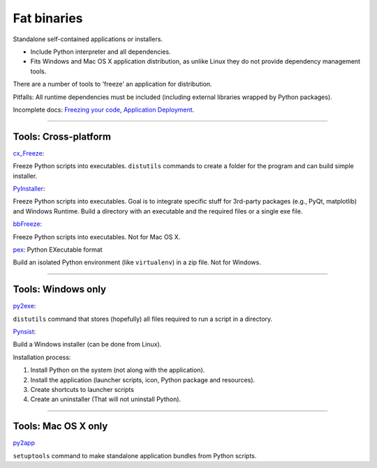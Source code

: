 
Fat binaries
------------

Standalone self-contained applications or installers.

- Include Python interpreter and all dependencies.
- Fits Windows and Mac OS X application distribution, as unlike Linux they do not provide dependency management tools.

There are a number of tools to 'freeze' an application for distribution.

Pitfalls:
All runtime dependencies must be included (including external libraries wrapped by Python packages).

Incomplete docs:
`Freezing your code <http://docs.python-guide.org/en/latest/shipping/freezing/>`_,
`Application Deployment <https://python-packaging-user-guide.readthedocs.org/en/latest/deployment/>`_.

------

Tools: Cross-platform
.....................

`cx_Freeze <http://cx-freeze.readthedocs.org/>`_:

Freeze Python scripts into executables.
``distutils`` commands to create a folder for the program and can build simple installer.

`PyInstaller <http://www.pyinstaller.org/>`_:

Freeze Python scripts into executables.
Goal is to integrate specific stuff for 3rd-party packages (e.g., PyQt, matplotlib) and Windows Runtime.
Build a directory with an executable and the required files or a single exe file.

`bbFreeze <https://pypi.python.org/pypi/bbfreeze>`_:

Freeze Python scripts into executables.
Not for Mac OS X.

`pex <https://github.com/pantsbuild/pex>`_: Python EXecutable format

Build an isolated Python environment (like ``virtualenv``) in a zip file.
Not for Windows.

------

Tools: Windows only
...................

`py2exe <https://pypi.python.org/pypi/py2exe/>`_:

``distutils`` command that stores (hopefully) all files required to run a script in a directory.

`Pynsist <https://pypi.python.org/pypi/pynsist>`_:

Build a Windows installer (can be done from Linux).

Installation process:

#. Install Python on the system (not along with the application).
#. Install the application (launcher scripts, icon, Python package and resources).
#. Create shortcuts to launcher scripts
#. Create an uninstaller (That will not uninstall Python).

------

Tools: Mac OS X only
....................

`py2app <https://pythonhosted.org/py2app/>`_

``setuptools`` command to make standalone application bundles from Python scripts.

